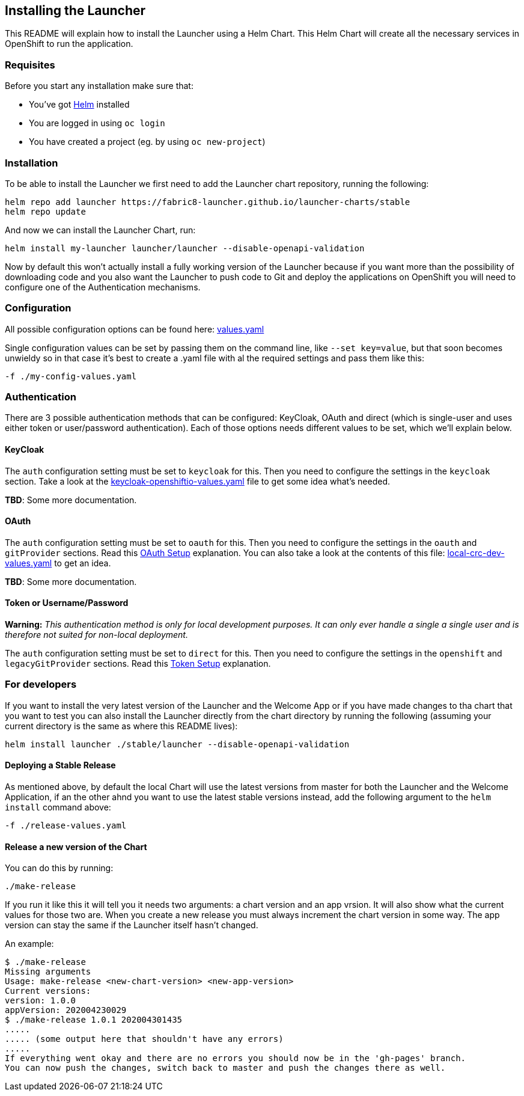 == Installing the Launcher

This README will explain how to install the Launcher using a Helm Chart.
This Helm Chart will create all the necessary services in OpenShift to run the application.

=== Requisites

Before you start any installation make sure that:

- You've got https://helm.sh/docs/intro/install/[Helm] installed
- You are logged in using `oc login`
- You have created a project (eg. by using `oc new-project`)

=== Installation

To be able to install the Launcher we first need to add the Launcher chart repository, running the following:

[source,bash]
----
helm repo add launcher https://fabric8-launcher.github.io/launcher-charts/stable
helm repo update
----

And now we can install the Launcher Chart, run:

[source,bash]
----
helm install my-launcher launcher/launcher --disable-openapi-validation
----

Now by default this won't actually install a fully working version of the Launcher because if you want more than the
possibility of downloading code and you also want the Launcher to push code to Git and deploy the applications on
OpenShift you will need to configure one of the Authentication mechanisms.

=== Configuration

All possible configuration options can be found here: link:stable/launcher/values.yaml[values.yaml]

Single configuration values can be set by passing them on the command line, like `--set key=value`, but that soon
becomes unwieldy so in that case it's best to create a .yaml file with al the required settings and pass them  like this:

[source,bash]
----
-f ./my-config-values.yaml
----

=== Authentication

There are 3 possible authentication methods that can be configured: KeyCloak, OAuth and direct (which is single-user
and uses either token or user/password authentication). Each of those options needs different values to be set, which
we'll explain below.

==== KeyCloak

The `auth` configuration setting must be set to `keycloak` for this. Then you need to configure the settings in the
`keycloak` section. Take a look at the link:keycloak-openshiftio-values.yaml[keycloak-openshiftio-values.yaml] file
to get some idea what's needed.

*TBD*: Some more documentation.

==== OAuth

The `auth` configuration setting must be set to `oauth` for this. Then you need to configure the settings in the
`oauth` and `gitProvider` sections. Read this https://github.com/fabric8-launcher/launcher-application/blob/master/README.md#setup-using-oauth-oauth-mode[OAuth Setup] explanation.
You can also take a look at the contents of this file: link:local-crc-dev-values.yaml[local-crc-dev-values.yaml] to get an idea.

*TBD*: Some more documentation.

==== Token or Username/Password

*Warning:* _This authentication method is only for local development purposes. It can only ever handle a single a single
user and is therefore not suited for non-local deployment._

The `auth` configuration setting must be set to `direct` for this. Then you need to configure the settings in the
`openshift` and `legacyGitProvider` sections. Read this https://github.com/fabric8-launcher/launcher-application/blob/master/README.md#setup-git-providers-default-credentials-token-mode[Token Setup]
explanation.

=== For developers

If you want to install the very latest version of the Launcher and the Welcome App or if you have made changes to tha
chart that you want to test you can also install the Launcher directly from the chart directory by running the following
(assuming your current directory is the same as where this README lives):

[source,bash]
----
helm install launcher ./stable/launcher --disable-openapi-validation
----

==== Deploying a Stable Release

As mentioned above, by default the local Chart will use the latest versions from master for both the Launcher and the
Welcome Application, if an the other ahnd you want to use the latest stable versions instead, add the following argument
to the `helm install` command above:

[source,bash]
----
-f ./release-values.yaml
----

==== Release a new version of the Chart

You can do this by running:

[source,bash]
----
./make-release
----

If you run it like this it will tell you it needs two arguments: a chart version and an app vrsion. It will also show
what the current values for those two are. When you create a new release you must always increment the chart version
in some way. The app version can stay the same if the Launcher itself hasn't changed.

An example:

[source,bash]
----
$ ./make-release
Missing arguments
Usage: make-release <new-chart-version> <new-app-version>
Current versions:
version: 1.0.0
appVersion: 202004230029
$ ./make-release 1.0.1 202004301435
.....
..... (some output here that shouldn't have any errors)
.....
If everything went okay and there are no errors you should now be in the 'gh-pages' branch.
You can now push the changes, switch back to master and push the changes there as well.
----


